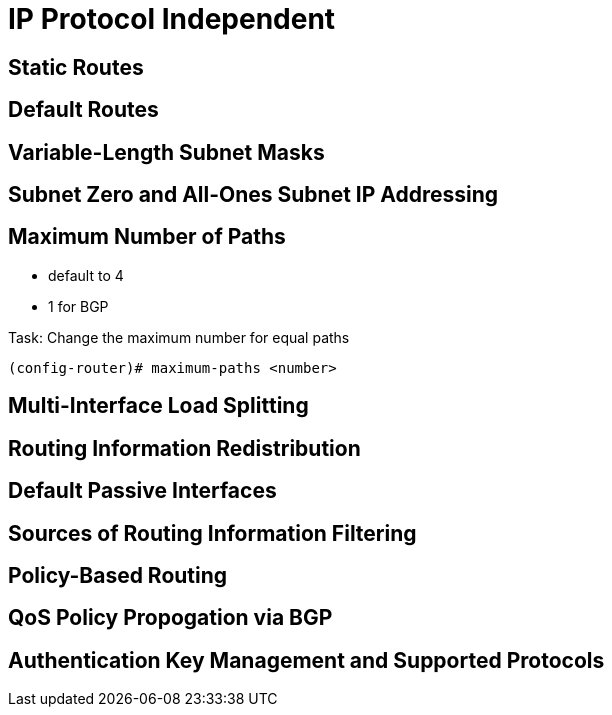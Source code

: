 
= IP Protocol Independent



== Static Routes

== Default Routes

== Variable-Length Subnet Masks

== Subnet Zero and All-Ones Subnet IP Addressing

== Maximum Number of Paths

- default to 4
- 1 for BGP


.Task: Change the maximum number for equal paths
----
(config-router)# maximum-paths <number>
----


== Multi-Interface Load Splitting

== Routing Information Redistribution

== Default Passive Interfaces

== Sources of Routing Information Filtering

== Policy-Based Routing

== QoS Policy Propogation via BGP

== Authentication Key Management and Supported Protocols
